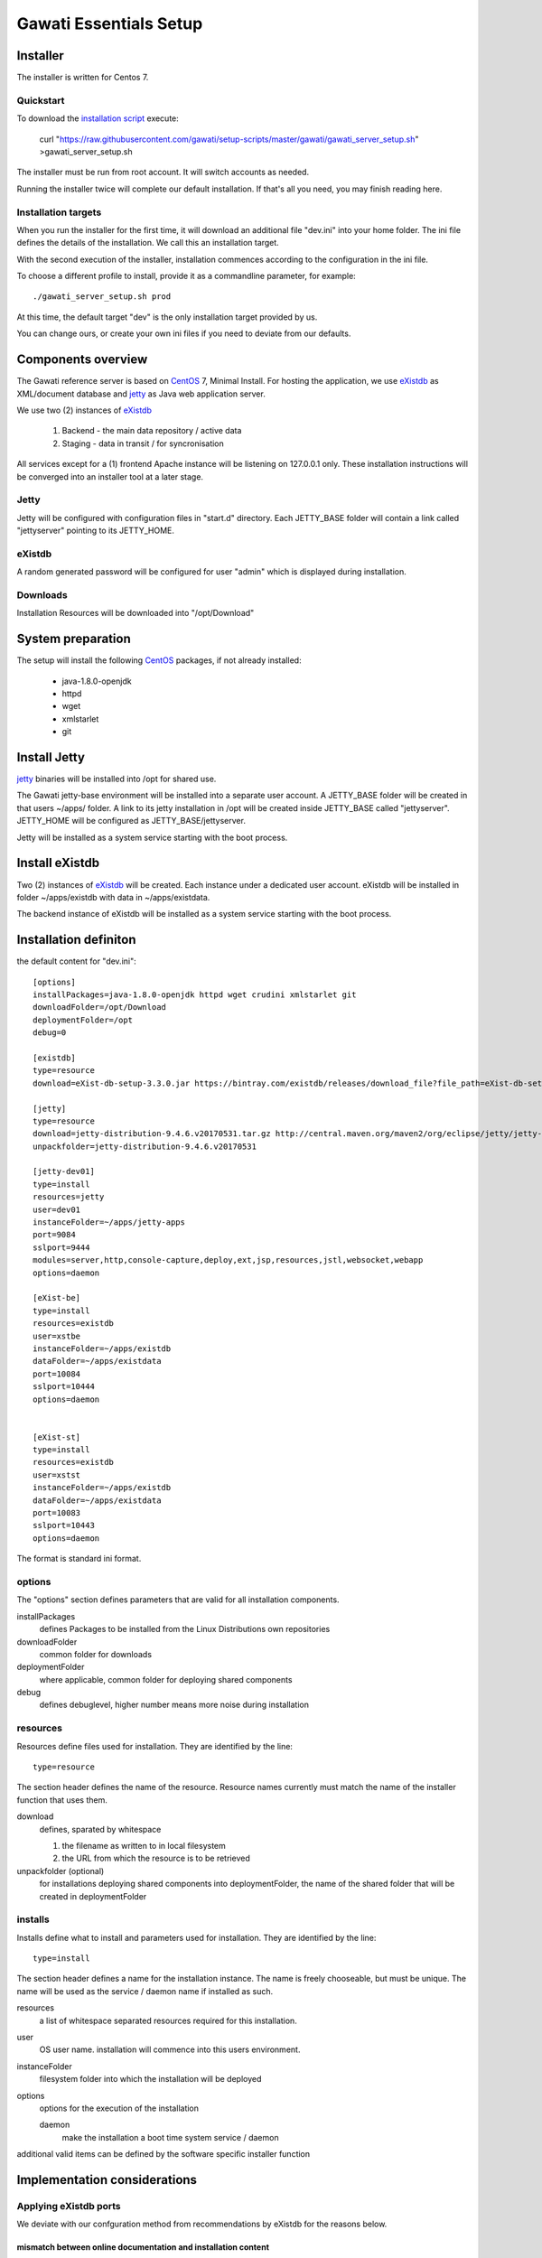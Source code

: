 Gawati Essentials Setup
#######################

Installer
*********

The installer is written for Centos 7.


Quickstart
==========

To download the `installation script`_ execute:

 curl "https://raw.githubusercontent.com/gawati/setup-scripts/master/gawati/gawati_server_setup.sh" >gawati_server_setup.sh

The installer must be run from root account. It will switch accounts as needed.

Running the installer twice will complete our default installation.
If that's all you need, you may finish reading here.


Installation targets
====================

When you run the installer for the first time, it will download an additional file "dev.ini" into your home folder.
The ini file defines the details of the installation. We call this an installation target.

With the second execution of the installer, installation commences according to the configuration in the ini file.

To choose a different profile to install, provide it as a commandline parameter, for example::

 ./gawati_server_setup.sh prod

At this time, the default target "dev" is the only installation target provided by us.

You can change ours, or create your own ini files if you need to deviate from our defaults.


Components overview
*******************

The Gawati reference server is based on `CentOS`_ 7, Minimal Install.
For hosting the application, we use `eXistdb`_ as XML/document database and `jetty`_ as Java web application server.

We use two (2) instances of `eXistdb`_

 #. Backend - the main data repository / active data
 #. Staging - data in transit / for syncronisation

All services except for a (1) frontend Apache instance will be listening on 127.0.0.1 only.
These installation instructions will be converged into an installer tool at a later stage.


Jetty
=====

Jetty will be configured with  configuration files in "start.d" directory.
Each JETTY_BASE folder will contain a link called "jettyserver" pointing to its JETTY_HOME.


eXistdb
=======

A random generated password will be configured for user "admin" which is displayed during installation.


Downloads
=========

Installation Resources will be downloaded into "/opt/Download"


System preparation
******************

The setup will install the following `CentOS`_ packages, if not already installed:

 - java-1.8.0-openjdk
 - httpd
 - wget
 - xmlstarlet
 - git

Install Jetty
*************

`jetty`_ binaries will be installed into /opt for shared use.

The Gawati jetty-base environment will be installed into a separate user account.
A JETTY_BASE folder will be created in that users ~/apps/ folder.
A link to its jetty installation in /opt will be created inside JETTY_BASE called "jettyserver".
JETTY_HOME will be configured as JETTY_BASE/jettyserver.

Jetty will be installed as a system service starting with the boot process.


Install eXistdb
***************

Two (2) instances of `eXistdb`_ will be created. Each instance under a dedicated user account.
eXistdb will be installed in folder ~/apps/existdb with data in ~/apps/existdata.

The backend instance of eXistdb will be installed as a system service starting with the boot process.


Installation definiton
**********************

the default content for "dev.ini"::

  [options]
  installPackages=java-1.8.0-openjdk httpd wget crudini xmlstarlet git
  downloadFolder=/opt/Download
  deploymentFolder=/opt
  debug=0

  [existdb]
  type=resource
  download=eXist-db-setup-3.3.0.jar https://bintray.com/existdb/releases/download_file?file_path=eXist-db-setup-3.3.0.jar

  [jetty]
  type=resource
  download=jetty-distribution-9.4.6.v20170531.tar.gz http://central.maven.org/maven2/org/eclipse/jetty/jetty-distribution/9.4.6.v20170531/jetty-distribution-9.4.6.v20170531.tar.gz
  unpackfolder=jetty-distribution-9.4.6.v20170531

  [jetty-dev01]
  type=install
  resources=jetty
  user=dev01
  instanceFolder=~/apps/jetty-apps
  port=9084
  sslport=9444
  modules=server,http,console-capture,deploy,ext,jsp,resources,jstl,websocket,webapp
  options=daemon

  [eXist-be]
  type=install
  resources=existdb
  user=xstbe
  instanceFolder=~/apps/existdb
  dataFolder=~/apps/existdata
  port=10084
  sslport=10444
  options=daemon


  [eXist-st]
  type=install
  resources=existdb
  user=xstst
  instanceFolder=~/apps/existdb
  dataFolder=~/apps/existdata
  port=10083
  sslport=10443
  options=daemon

The format is standard ini format.

options
=======

The "options" section defines parameters that are valid for all installation components.

installPackages
 defines Packages to be installed from the Linux Distributions own repositories

downloadFolder
 common folder for downloads

deploymentFolder
 where applicable, common folder for deploying shared components

debug
 defines debuglevel, higher number means more noise during installation

resources
=========

Resources define files used for installation. They are identified by the line::

  type=resource

The section header defines the name of the resource.
Resource names currently must match the name of the installer function that uses them.

download
 defines, sparated by whitespace

 #. the filename as written to in local filesystem
 #. the URL from which the resource is to be retrieved

unpackfolder (optional)
 for installations deploying shared components into deploymentFolder,
 the name of the shared folder that will be created in deploymentFolder

installs
========

Installs define what to install and parameters used for installation.
They are identified by the line::

  type=install

The section header defines a name for the installation instance.
The name is freely chooseable, but must be unique.
The name will be used as the service / daemon name if installed as such.

resources
 a list of whitespace separated resources required for this installation.

user
 OS user name. installation will commence into this users environment.

instanceFolder
 filesystem folder into which the installation will be deployed

options
 options for the execution of the installation

 daemon
   make the installation a boot time system service / daemon

additional valid items can be defined by the software specific installer function


Implementation considerations
*****************************

Applying eXistdb ports
======================

We deviate with our confguration method from recommendations by eXistdb for the reasons below.

mismatch between online documentation and installation content
--------------------------------------------------------------

Delivered in the package we have...

jetty.xml::

 <Configure id="Server" class="org.eclipse.jetty.server.Server">
    <New id="httpConfig" class="org.eclipse.jetty.server.HttpConfiguration">
      <Set name="securePort">
        <Property name="jetty.httpConfig.securePort" deprecated="jetty.secure.port">
          <Default>
            <SystemProperty name="jetty.secure.port" default="8443"/>

jetty-http.xml::

 <Configure id="Server" class="org.eclipse.jetty.server.Server">
   <Call name="addConnector">
     <Arg>
       <New id="httpConnector" class="org.eclipse.jetty.server.ServerConnector">
         <Set name="port">
           <Property name="jetty.http.port" deprecated="jetty.port">
             <Default>
               <SystemProperty name="jetty.port" default="8080"/>

jetty-ssl.xml::

  <Configure id="Server" class="org.eclipse.jetty.server.Server">
    <Call  name="addConnector">
      <Arg>
        <New id="sslConnector" class="org.eclipse.jetty.server.ServerConnector">
          <Set name="port">
            <Property name="jetty.ssl.port" deprecated="ssl.port">
              <Default>
                <SystemProperty name="jetty.ssl.port" deprecated="ssl.port" default="8443"/>

Compared to documentation at http://exist-db.org/exist/apps/doc/troubleshooting.xml which wants you to...

change this for nonSSL (which doesnt exist)::

 <Set name="port"><SystemProperty name="jetty.port" default="8080"/></Set>

change both of these for SSL (which dont exist)::

 <Set name="confidentialPort">8443</Set>
 <Set name="Port">8443</Set>

Options considered
------------------

changing jetty.xml, but doesnt produce the expected result::

 sed -i "s%^\(.*\)name=\"jetty.port\" default=\"[[:digit:]]*\"/>\(.*\)$%\1name=\"jetty.port\" default=\"${EXIST_PORT}\"/>\2%" "${EXIST_HOME}/tools/jetty/etc/jetty.xml"

changing the default for an undefined property instead of defining the property is not the right thing to do, but does work::

 xmlstarlet ed -u '/Configure[@id="Server"]/New[@id="httpConfig"]/Set[@name="securePort"]/Property[@name="jetty.httpConfig.securePort"]/Default/SystemProperty[@name="jetty.secure.port"]/@default' -v "8444" jetty.xml

Best candidate, defining probed system properties in jetty.xml::

  <Call class="java.lang.System" name="setProperty">
      <Arg>jetty.port</Arg>
      <Arg>10083</Arg>
  </Call>

  <Call class="java.lang.System" name="setProperty">
      <Arg>jetty.ssl.port</Arg>
      <Arg>10443</Arg>
  </Call>


References
**********

- http://exist-db.org/exist/apps/doc/advanced-installation.xml
- http://exist-db.org/exist/apps/doc/production_good_practice.xml
- http://exist-db.org/exist/apps/doc/configuration.xml
- http://exist-db.org/exist/apps/doc/java-admin-client.xml
- http://exist-db.org/exist/apps/doc/troubleshooting.xml


.. _CentOS: https://www.centos.org
.. _eXistdb: http://www.exist-db.org
.. _installation script: https://raw.githubusercontent.com/gawati/setup-scripts/master/gawati/gawati_server_setup.sh
.. _jetty: http://www.eclipse.org/jetty/
